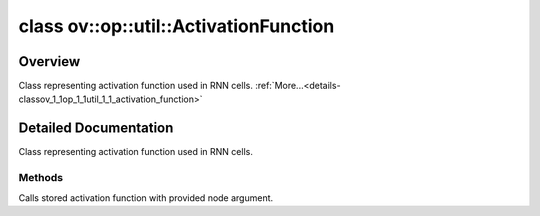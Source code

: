 .. index:: pair: class; ov::op::util::ActivationFunction
.. _doxid-classov_1_1op_1_1util_1_1_activation_function:

class ov::op::util::ActivationFunction
======================================



Overview
~~~~~~~~

Class representing activation function used in RNN cells. :ref:`More...<details-classov_1_1op_1_1util_1_1_activation_function>`


.. ref-code-block:: cpp
	:class: doxyrest-overview-code-block

	#include <activation_functions.hpp>
	
	class ActivationFunction
	{
	public:
		// construction
	
		:target:`ActivationFunction<doxid-classov_1_1op_1_1util_1_1_activation_function_1a3c5e51ba8a479b1071842a762b9fa456>`(:ref:`ActivationFunctionType<doxid-namespaceov_1_1op_1_1util_1a9f70582388f029216424805b5f53343a>` f, float alpha, float beta);
		:target:`ActivationFunction<doxid-classov_1_1op_1_1util_1_1_activation_function_1a27181e2eae616a3a04a879b8dfaf757d>`(:ref:`ActivationFunctionType<doxid-namespaceov_1_1op_1_1util_1a9f70582388f029216424805b5f53343a>` f, float alpha);
		:target:`ActivationFunction<doxid-classov_1_1op_1_1util_1_1_activation_function_1a20a7949799ebd0e754928fa75700523b>`(:ref:`ActivationFunctionType<doxid-namespaceov_1_1op_1_1util_1a9f70582388f029216424805b5f53343a>` f);
		:target:`ActivationFunction<doxid-classov_1_1op_1_1util_1_1_activation_function_1a670999cb91d3a78a3bcaeffee277e2b6>`();

		// methods
	
		std::shared_ptr<:ref:`Node<doxid-classov_1_1_node>`> :ref:`operator ()<doxid-classov_1_1op_1_1util_1_1_activation_function_1a60abd23e5ef9f10cb2dc4b34f75c00bc>` (const std::shared_ptr<:ref:`Node<doxid-classov_1_1_node>`>& arg) const;
		void :target:`set_alpha<doxid-classov_1_1op_1_1util_1_1_activation_function_1a617b62a55d8af97ac6c7e08e825037bb>`(float alpha);
		void :target:`set_beta<doxid-classov_1_1op_1_1util_1_1_activation_function_1ae40c52219797393ae1ff741058dd4c84>`(float beta);
	};
.. _details-classov_1_1op_1_1util_1_1_activation_function:

Detailed Documentation
~~~~~~~~~~~~~~~~~~~~~~

Class representing activation function used in RNN cells.

Methods
-------

.. _doxid-classov_1_1op_1_1util_1_1_activation_function_1a60abd23e5ef9f10cb2dc4b34f75c00bc:
.. index:: pair: function; operator()

.. ref-code-block:: cpp
	:class: doxyrest-title-code-block

	std::shared_ptr<:ref:`Node<doxid-classov_1_1_node>`> operator () (const std::shared_ptr<:ref:`Node<doxid-classov_1_1_node>`>& arg) const

Calls stored activation function with provided node argument.


